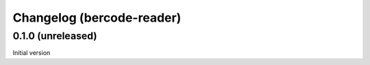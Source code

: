 Changelog (bercode-reader)
==========================

0.1.0 (unreleased)
------------------

Initial version
